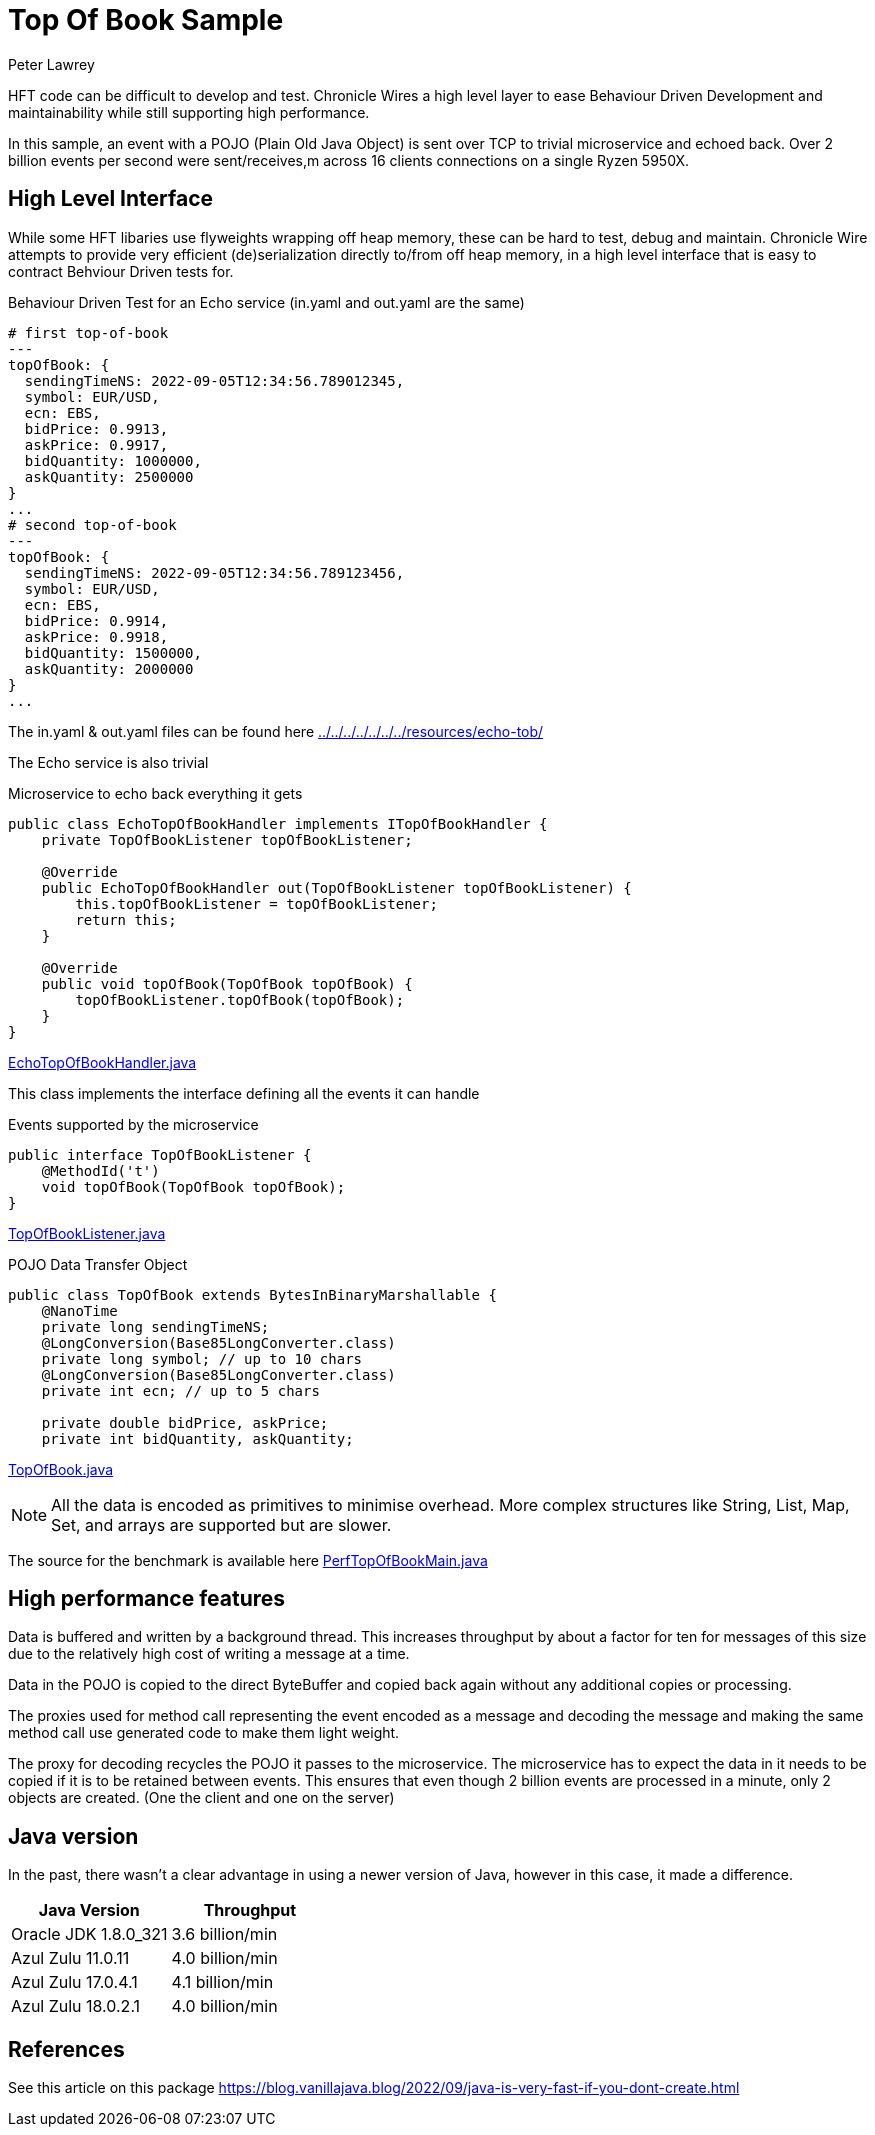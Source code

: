 = Top Of Book Sample
Peter Lawrey

HFT code can be difficult to develop and test.
Chronicle Wires a high level layer to ease Behaviour Driven Development and maintainability while still supporting high performance.

In this sample, an event with a POJO (Plain Old Java Object) is sent over TCP to trivial microservice and echoed back.
Over 2 billion events per second were sent/receives,m across 16 clients connections on a single Ryzen 5950X.

== High Level Interface

While some HFT libaries use flyweights wrapping off heap memory, these can be hard to test, debug and maintain.
Chronicle Wire attempts to provide very efficient (de)serialization directly to/from off heap memory, in a high level interface that is easy to contract Behviour Driven tests for.

.Behaviour Driven Test for an Echo service (in.yaml and out.yaml are the same)
[source,YAML]
----
# first top-of-book
---
topOfBook: {
  sendingTimeNS: 2022-09-05T12:34:56.789012345,
  symbol: EUR/USD,
  ecn: EBS,
  bidPrice: 0.9913,
  askPrice: 0.9917,
  bidQuantity: 1000000,
  askQuantity: 2500000
}
...
# second top-of-book
---
topOfBook: {
  sendingTimeNS: 2022-09-05T12:34:56.789123456,
  symbol: EUR/USD,
  ecn: EBS,
  bidPrice: 0.9914,
  askPrice: 0.9918,
  bidQuantity: 1500000,
  askQuantity: 2000000
}
...
----

The in.yaml & out.yaml files can be found here link:../../../../../../../resources/echo-tob/[]

The Echo service is also trivial

.Microservice to echo back everything it gets
[source,Java]
----
public class EchoTopOfBookHandler implements ITopOfBookHandler {
    private TopOfBookListener topOfBookListener;

    @Override
    public EchoTopOfBookHandler out(TopOfBookListener topOfBookListener) {
        this.topOfBookListener = topOfBookListener;
        return this;
    }

    @Override
    public void topOfBook(TopOfBook topOfBook) {
        topOfBookListener.topOfBook(topOfBook);
    }
}
----

link:EchoTopOfBookHandler.java[]

This class implements the interface defining all the events it can handle

.Events supported by the microservice
[source,Java]
----
public interface TopOfBookListener {
    @MethodId('t')
    void topOfBook(TopOfBook topOfBook);
}
----

link:TopOfBookListener.java[]

.POJO Data Transfer Object
[source,Java]
----
public class TopOfBook extends BytesInBinaryMarshallable {
    @NanoTime
    private long sendingTimeNS;
    @LongConversion(Base85LongConverter.class)
    private long symbol; // up to 10 chars
    @LongConversion(Base85LongConverter.class)
    private int ecn; // up to 5 chars

    private double bidPrice, askPrice;
    private int bidQuantity, askQuantity;
----

link:TopOfBook.java[]

NOTE: All the data is encoded as primitives to minimise overhead.
More complex structures like String, List, Map, Set, and arrays are supported but are slower.

The source for the benchmark is available here link:PerfTopOfBookMain.java[]

== High performance features

Data is buffered and written by a background thread.
This increases throughput by about a factor for ten for messages of this size due to the relatively high cost of writing a message at a time.

Data in the POJO is copied to the direct ByteBuffer and copied back again without any additional copies or processing.

The proxies used for method call representing the event encoded as a message and decoding the message and making the same method call use generated code to make them light weight.

The proxy for decoding recycles the POJO it passes to the microservice.
The microservice has to expect the data in it needs to be copied if it is to be retained between events.
This ensures that even though 2 billion events are processed in a minute, only 2 objects are created.
(One the client and one on the server)

== Java version

In the past, there wasn't a clear advantage in using a newer version of Java, however in this case, it made a difference.

|===
| Java Version | Throughput

| Oracle JDK 1.8.0_321
| 3.6 billion/min

| Azul Zulu 11.0.11
| 4.0 billion/min

| Azul Zulu 17.0.4.1
| 4.1 billion/min

| Azul Zulu 18.0.2.1
| 4.0 billion/min
|===

== References

See this article on this package https://blog.vanillajava.blog/2022/09/java-is-very-fast-if-you-dont-create.html



